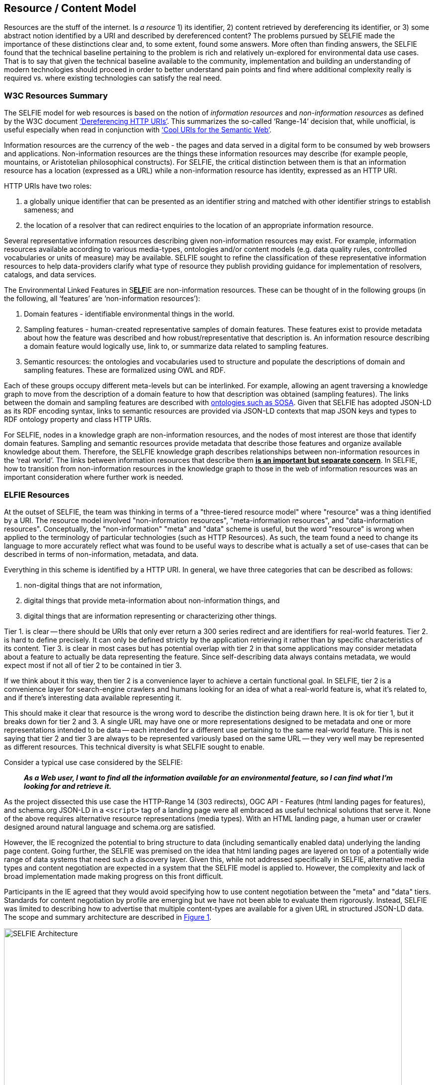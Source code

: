 [[ResourceContentModel]]
== Resource / Content Model

Resources are the stuff of the internet. Is _a resource_ 1) its identifier, 2) content retrieved by dereferencing its identifier, or 3) some abstract notion identified by a URI and described by dereferenced content? The problems pursued by SELFIE made the importance of these distinctions clear and, to some extent, found some answers. More often than finding answers, the SELFIE found that the technical baseline pertaining to the problem is rich and relatively un-explored for environmental data use cases. That is to say that given the technical baseline available to the community, implementation and building an understanding of modern technologies should proceed in order to better understand pain points and find where additional complexity really is required vs. where existing technologies can satisfy the real need.

[[w3cResources]]
=== W3C Resources Summary

The SELFIE model for web resources is based on the notion of _information resources_ and _non-information resources_ as defined by the W3C document https://www.w3.org/2001/tag/doc/httpRange-14/2007-08-31/HttpRange-14.html[‘Dereferencing HTTP URIs’]. This summarizes the so-called ‘Range-14’ decision that, while unofficial, is useful especially when read in conjunction with https://www.w3.org/TR/cooluris/[‘Cool URIs for the Semantic Web’].

Information resources are the currency of the web - the pages and data served in a digital form to be consumed by web browsers and applications. Non-information resources are the things these information resources may describe (for example people, mountains, or Aristotelian philosophical constructs). For SELFIE, the critical distinction between them is that an information resource has a location (expressed as a URL) while a non-information resource has identity, expressed as an HTTP URI.

HTTP URIs have two roles:

. a globally unique identifier that can be presented as an identifier string and matched with other identifier strings to establish sameness; and
. the location of a resolver that can redirect enquiries to the location of an appropriate information resource.

Several representative information resources describing given non-information resources may exist. For example, information resources available according to various media-types, ontologies and/or content models (e.g. data quality rules, controlled vocabularies or units of measure) may be available. SELFIE sought to refine the classification of these representative information resources to help data-providers clarify what type of resource they publish providing guidance for implementation of resolvers, catalogs, and data services.

The Environmental Linked Features in S+++<u>+++*ELF*+++</u>+++IE are non-information resources. These can be thought of in the following groups (in the following, all ‘features’ are ‘non-information resources’):

. Domain features - identifiable environmental things in the world.
. Sampling features - human-created representative samples of domain features. These features exist to provide metadata about how the feature was described and how robust/representative that description is. An information resource describing a domain feature would logically use, link to, or summarize data related to sampling features.
. Semantic resources: the ontologies and vocabularies used to structure and populate the descriptions of domain and sampling features. These are formalized using OWL and RDF.

Each of these groups occupy different meta-levels but can be interlinked. For example, allowing an agent traversing a knowledge graph to move from the description of a domain feature to how that description was obtained (sampling features). The links between the domain and sampling features are described with https://www.w3.org/TR/vocab-ssn/[ontologies such as SOSA]. Given that SELFIE has adopted JSON-LD as its RDF encoding syntax, links to semantic resources are provided via JSON-LD contexts that map JSON keys and types to RDF ontology property and class HTTP URIs.

For SELFIE, nodes in a knowledge graph are non-information resources, and the nodes of most interest are those that identify domain features. Sampling and semantic resources provide metadata that describe those features and organize available knowledge about them. Therefore, the SELFIE knowledge graph describes relationships between non-information resources in the ‘real world’. The links between information resources that describe them +++<u>+++*is an important but separate concern*+++</u>+++. In SELFIE, how to transition from non-information resources in the knowledge graph to those in the web of information resources was an important consideration where further work is needed.

[[ELFIEResources]]
=== ELFIE Resources

At the outset of SELFIE, the team was thinking in terms of a "three-tiered resource model" where "resource" was a thing identified by a URI. The resource model involved "non-information resources", "meta-information resources", and "data-information resources". Conceptually, the "non-information" "meta" and "data" scheme is useful, but the word "resource" is wrong when applied to the terminology of particular technologies (such as HTTP Resources). As such, the team found a need to change its language to more accurately reflect what was found to be useful ways to describe what is actually a set of use-cases that can be described in terms of non-information, metadata, and data.

Everything in this scheme is identified by a HTTP URI. In general, we have three categories that can be described as follows:

. non-digital things that are not information,
. digital things that provide meta-information about non-information things, and
. digital things that are information representing or characterizing other things.

Tier 1. is clear -- there should be URIs that only ever return a 300 series redirect and are identifiers for real-world features. Tier 2. is hard to define precisely. It can only be defined strictly by the application retrieving it rather than by specific characteristics of its content. Tier 3. is clear in most cases but has potential overlap with tier 2 in that some applications may consider metadata about a feature to actually be data representing the feature. Since self-describing data always contains metadata, we would expect most if not all of tier 2 to be contained in tier 3. +

If we think about it this way, then tier 2 is a convenience layer to achieve a certain functional goal. In SELFIE, tier 2 is a convenience layer for search-engine crawlers and humans looking for an idea of what a real-world feature is, what it's related to, and if there's interesting data available representing it. +

This should make it clear that resource is the wrong word to describe the distinction being drawn here. It is ok for tier 1, but it breaks down for tier 2 and 3. A single URL may have one or more representations designed to be metadata and one or more representations intended to be data -- each intended for a different use pertaining to the same real-world feature. This is not saying that tier 2 and tier 3 are always to be represented variously based on the same URL -- they very well may be represented as different resources. This technical diversity is what SELFIE sought to enable. +

Consider a typical use case considered by the SELFIE:

____
*_As a Web user, I want to find all the information available for an environmental feature, so I can find what I'm looking for and retrieve it._* +
____

As the project dissected this use case the HTTP-Range 14 (303 redirects), OGC API - Features (html landing pages for features), and schema.org JSON-LD in a `<script>` tag of a landing page were all embraced as useful technical solutions that serve it. None of the above requires alternative resource representations (media types). With an HTML landing page, a human user or crawler designed around natural language and schema.org are satisfied. +

However, the IE recognized the potential to bring structure to data (including semantically enabled data) underlying the landing page content. Going further, the SELFIE was premised on the idea that html landing pages are layered on top of a potentially wide range of data systems that need such a discovery layer. Given this, while not addressed specifically in SELFIE,  alternative media types and content negotiation are expected in a system that the SELFIE model is applied to. However, the complexity and lack of broad implementation made making progress on this front difficult. +

Participants in the IE agreed that they would avoid specifying how to use content negotiation between the "meta" and "data" tiers. Standards for content negotiation by profile are emerging but we have not been able to evaluate them rigorously. Instead, SELFIE was limited to describing how to advertise that multiple content-types are available for a given URL in structured JSON-LD data. The scope and summary architecture are described in <<img_architecture>>.


[#img_architecture,reftext='{figure-caption} {counter:figure-num}']
.Summary of the SELFIE resource / content model showing that there are Non-information resources which 303 redirect to a resource intended to provide "landing content". The distinction between landing-content and data-content is use-case specific and methods for negotiating between the two is left for future work.
image::images/SELFIE_Architecture.svg[width=800,align="center"]

[[inBandoutofBand]]
=== "In band" and "out of band" resources

The idea of "in-band" and "out-of-band" has been brought up as a useful distinction between resource representations that can provide information that is useful to a given application (in-band) and resource representations that are opaque to an application (out-of-band). In reality, there are many bands that correspond to various applications. Here, we define the SELFIE-band which is intended to foster interoperability toward the goals of the IE.

There are three defining characteristics of the SELFIE "band":

. _The resources_: ELFIE is a graph of non-information resources.
. _The access protocol_: The HTTP protocol (with no extensions [perhaps controversial?]) with responses managed according to the range-14 decision.
. _The encoding_: HTML + JSON-LD and JSON-LD in which ELFIE non-information resources are identified, and linked to, using the JSON-LD `@id` key.

A SELFIE resource is recognizable because:


. it has an `@id`;
. it has a format property that includes application/ld+json;
This limited set of criteria covers the important architectural concerns. It implies an 'architectural profile' that encompasses `@id`, `schema:url`, `dct:format`, and `rdfs:label` and therefore basic resource description and linking.

To illustrate the distinction, consider the following JSON-LD example which has one `schema:sameAs` and one `schema:subjectOf` property for an identified feature:

----
{
  "@id": "https://feature.id",
  "http://schema.org/sameAs":
  {
      "@id": "https://someresource",
      "http://purl.org/dc/terms/format": "application/ld+json;",
      "http://www.w3.org/2000/01/rdf-schema#label": "A resource that can extend the linked data graph."
  },
  "http://schema.org/subjectOf":
  {
    "http://schema.org/url": "https://blobby",
    "http://purl.org/dc/terms/format": "application/xml;",
    "http://www.w3.org/2000/01/rdf-schema#label": "blobby thing with the feature as its subject"
  }
}
----

Alternatively, when we resolve +`https://feature.id`+ we might get a more limited document that does not include pre-fetched content about +`https://someresource`+:
----
{
  "@id": "https://feature.id",
  "http://schema.org/owl#sameAs":
  {
    "@id": "https://someresource"
  },
  "http://schema.org/subjectOf": {
    "http://schema.org/url": "https://blobby",
    "http://purl.org/dc/terms/format": "application/xml;",
    "http://www.w3.org/2000/01/rdf-schema#label": "blobby thing with the feature as its subject?"
  }
}
----
Which would mean we would need to resolve and interrogate +`https://someresource`+ to retrieve information needed to decide whether it is of interest, which is possible with the "in-band" +`https://someresource`+, and might give us the JSON-LD below, but impossible with the "out-of-band" +`https://blobby`+ which might only return xml or linked data using an unknown ontology.

----
{
  "@id": "https://someresource",
  "http://www.w3.org/2000/01/rdf-schema#label": "A resource that can extend the linked data graph.",
  "http://purl.org/dc/terms/format": "application/ld+json;",
  "http://www.w3.org/2000/01/rdf-schema#seeAlso": "https://someOtherThing"
}
----

Note that we have avoided discussing `@type` and `conformsTo`. Use of these properties, while valuable, introduces complexities that were determined to go beyond the scope SELFIE was able to accomplish.

[[resourceResolutionAlternatives]]
=== Resource Resolution Alternatives

The Range-14 decision, to identify real-world features with URIs that HTTP-303 redirect to resources providing information about the real-world feature, was accepted by SELFIE. <<img_range14>> illustrates the complete solution.

[#img_range14,reftext='{figure-caption} {counter:figure-num}']
.Complete range-14 resolution behavior.
image::images/SELFIE_fig3.svg[width=500,align="left"]

However, to simplify implementation, some landing resource providers skip the 303 redirect entirely, using a URL for a landing resource as an indirect identifier of a real world feature. <<img_indirect_id>> Illustrates this less complicated, but limited approach.

[#img_indirect_id,reftext='{figure-caption} {counter:figure-num}']
.Indirect identification of a feature where a URL is used as an indirect identifier for a real-world feature.
image::images/SELFIE_fig4.svg[width=350,align="left"]

There are two related problems with the indirect identification approach: one technical and one social. Both issues stem from the need to maintain stable identifiers for real world features and very real needs to change URLs to retrieve digital resources.

The technical issue is related to how URLs are used to drive server behavior. Changes to server software implementation often necessitate changes to URL paths or parameters. The requirement to maintain URL stability is in conflict with this and causes needless complexity for server-implementers.

Socially, real-world feature identification is a process undertaken by a group of people that is likely not the same as those who implement the server software used to retrieve information about those features. Identification of features may work best with a different URI structure than retrieval of digital information about those features; forcing the two groups of people to reconcile these patterns is an unneeded, complicated, and likely fraught interaction that can be eliminated by separating real world feature identification from information index resource identification.

Adding content negotiation to the discussion of resource resolution, a 303 redirect works fine as long as the client passes the same accept header to the redirect target URL. However, there is a common content negotiation override practice involving URL parameters such as `?f=mime-type` or `?format=mime-type` that may be desirable to have passed along as part  of a 303 redirect. Some SELFIE participants support such mime-type overrides, but additional experimentation will be required to determine if there is a solution that should be recommended for this in general. Note that this says nothing about https://www.w3.org/TR/dx-prof-conneg/[content-negotiation "by profile"], an emerging technique that was decided to be beyond the scope SELFIE would be able to address.

Extending the resource resolution use case to include retrieving representations of a feature introduces additional functions that were the subject of some SELFIE experiments. Two such resolution schemes were tested. One required a client to inspect information index hypermedia and make an additional request for an available representation. The other used media-type content negotiation to return a representation available via that media-type directly from a URL-14 indirect identifier without the client needing to review information index hypermedia. These two schemes are illustrated in <<img_conneg>>. These alternatives are equally valid and further work is needed to determine if one is preferable to the other.

[#img_conneg,reftext='{figure-caption} {counter:figure-num}']
.Hypermedia-driven resource resolution (above) versus content negotiation-driven resource resolution (left). While less complex, the content negotiation-driven approach is limited to implementation on a single domain and requires a significantly more complex resolver implementation.
image::images/SELFIE_fig5.svg[width=600,align="left"]

